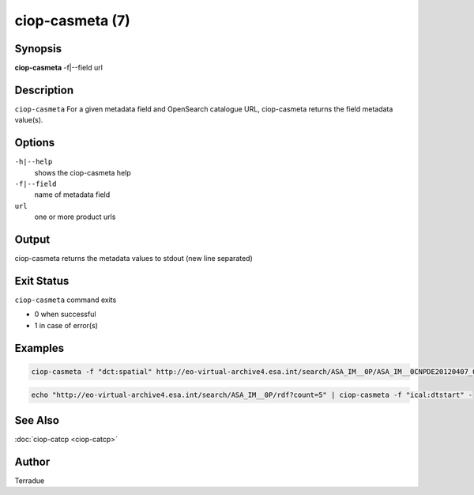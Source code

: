 ciop-casmeta (7)
================

Synopsis
--------

**ciop-casmeta** -f\|--field url

Description
-----------

``ciop-casmeta`` For a given metadata field and OpenSearch catalogue URL, ciop-casmeta returns the field metadata value(s).

Options
-------

``-h|--help``
    shows the ciop-casmeta help

``-f|--field``
    name of metadata field

``url``
    one or more product urls

Output
------

ciop-casmeta returns the metadata values to stdout (new line separated)

Exit Status
-----------

``ciop-casmeta`` command exits

* 0 when successful

* 1 in case of error(s)

Examples
--------

.. code-block:: bash

  ciop-casmeta -f "dct:spatial" http://eo-virtual-archive4.esa.int/search/ASA_IM__0P/ASA_IM__0CNPDE20120407_061227_000000173113_00250_52850_6352.N1/rdf
                    

.. code-block:: bash

  echo "http://eo-virtual-archive4.esa.int/search/ASA_IM__0P/rdf?count=5" | ciop-casmeta -f "ical:dtstart" -
                    

See Also
--------

:doc:`ciop-catcp <ciop-catcp>`

Author
------

Terradue
